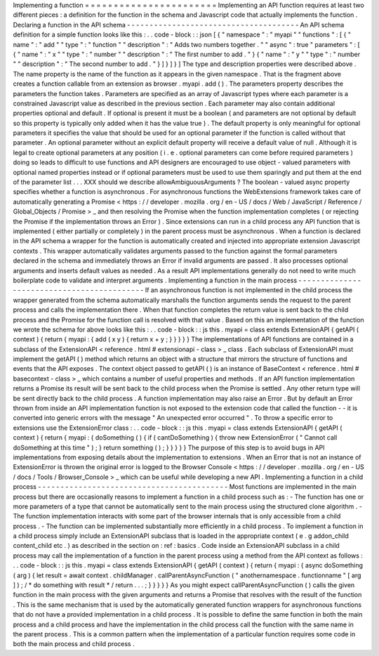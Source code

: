 Implementing
a
function
=
=
=
=
=
=
=
=
=
=
=
=
=
=
=
=
=
=
=
=
=
=
=
Implementing
an
API
function
requires
at
least
two
different
pieces
:
a
definition
for
the
function
in
the
schema
and
Javascript
code
that
actually
implements
the
function
.
Declaring
a
function
in
the
API
schema
-
-
-
-
-
-
-
-
-
-
-
-
-
-
-
-
-
-
-
-
-
-
-
-
-
-
-
-
-
-
-
-
-
-
-
-
-
-
An
API
schema
definition
for
a
simple
function
looks
like
this
:
.
.
code
-
block
:
:
json
[
{
"
namespace
"
:
"
myapi
"
"
functions
"
:
[
{
"
name
"
:
"
add
"
"
type
"
:
"
function
"
"
description
"
:
"
Adds
two
numbers
together
.
"
"
async
"
:
true
"
parameters
"
:
[
{
"
name
"
:
"
x
"
"
type
"
:
"
number
"
"
description
"
:
"
The
first
number
to
add
.
"
}
{
"
name
"
:
"
y
"
"
type
"
:
"
number
"
"
description
"
:
"
The
second
number
to
add
.
"
}
]
}
]
}
]
The
type
and
description
properties
were
described
above
.
The
name
property
is
the
name
of
the
function
as
it
appears
in
the
given
namespace
.
That
is
the
fragment
above
creates
a
function
callable
from
an
extension
as
browser
.
myapi
.
add
(
)
.
The
parameters
property
describes
the
parameters
the
function
takes
.
Parameters
are
specified
as
an
array
of
Javascript
types
where
each
parameter
is
a
constrained
Javascript
value
as
described
in
the
previous
section
.
Each
parameter
may
also
contain
additional
properties
optional
and
default
.
If
optional
is
present
it
must
be
a
boolean
(
and
parameters
are
not
optional
by
default
so
this
property
is
typically
only
added
when
it
has
the
value
true
)
.
The
default
property
is
only
meaningful
for
optional
parameters
it
specifies
the
value
that
should
be
used
for
an
optional
parameter
if
the
function
is
called
without
that
parameter
.
An
optional
parameter
without
an
explicit
default
property
will
receive
a
default
value
of
null
.
Although
it
is
legal
to
create
optional
parameters
at
any
position
(
i
.
e
.
optional
parameters
can
come
before
required
parameters
)
doing
so
leads
to
difficult
to
use
functions
and
API
designers
are
encouraged
to
use
object
-
valued
parameters
with
optional
named
properties
instead
or
if
optional
parameters
must
be
used
to
use
them
sparingly
and
put
them
at
the
end
of
the
parameter
list
.
.
.
XXX
should
we
describe
allowAmbiguousArguments
?
The
boolean
-
valued
async
property
specifies
whether
a
function
is
asynchronous
.
For
asynchronous
functions
the
WebExtensions
framework
takes
care
of
automatically
generating
a
Promise
<
https
:
/
/
developer
.
mozilla
.
org
/
en
-
US
/
docs
/
Web
/
JavaScript
/
Reference
/
Global_Objects
/
Promise
>
_
and
then
resolving
the
Promise
when
the
function
implementation
completes
(
or
rejecting
the
Promise
if
the
implementation
throws
an
Error
)
.
Since
extensions
can
run
in
a
child
process
any
API
function
that
is
implemented
(
either
partially
or
completely
)
in
the
parent
process
must
be
asynchronous
.
When
a
function
is
declared
in
the
API
schema
a
wrapper
for
the
function
is
automatically
created
and
injected
into
appropriate
extension
Javascript
contexts
.
This
wrapper
automatically
validates
arguments
passed
to
the
function
against
the
formal
parameters
declared
in
the
schema
and
immediately
throws
an
Error
if
invalid
arguments
are
passed
.
It
also
processes
optional
arguments
and
inserts
default
values
as
needed
.
As
a
result
API
implementations
generally
do
not
need
to
write
much
boilerplate
code
to
validate
and
interpret
arguments
.
Implementing
a
function
in
the
main
process
-
-
-
-
-
-
-
-
-
-
-
-
-
-
-
-
-
-
-
-
-
-
-
-
-
-
-
-
-
-
-
-
-
-
-
-
-
-
-
-
-
-
-
If
an
asynchronous
function
is
not
implemented
in
the
child
process
the
wrapper
generated
from
the
schema
automatically
marshalls
the
function
arguments
sends
the
request
to
the
parent
process
and
calls
the
implementation
there
.
When
that
function
completes
the
return
value
is
sent
back
to
the
child
process
and
the
Promise
for
the
function
call
is
resolved
with
that
value
.
Based
on
this
an
implementation
of
the
function
we
wrote
the
schema
for
above
looks
like
this
:
.
.
code
-
block
:
:
js
this
.
myapi
=
class
extends
ExtensionAPI
{
getAPI
(
context
)
{
return
{
myapi
:
{
add
(
x
y
)
{
return
x
+
y
;
}
}
}
}
}
The
implementations
of
API
functions
are
contained
in
a
subclass
of
the
ExtensionAPI
<
reference
.
html
#
extensionapi
-
class
>
_
class
.
Each
subclass
of
ExtensionAPI
must
implement
the
getAPI
(
)
method
which
returns
an
object
with
a
structure
that
mirrors
the
structure
of
functions
and
events
that
the
API
exposes
.
The
context
object
passed
to
getAPI
(
)
is
an
instance
of
BaseContext
<
reference
.
html
#
basecontext
-
class
>
_
which
contains
a
number
of
useful
properties
and
methods
.
If
an
API
function
implementation
returns
a
Promise
its
result
will
be
sent
back
to
the
child
process
when
the
Promise
is
settled
.
Any
other
return
type
will
be
sent
directly
back
to
the
child
process
.
A
function
implementation
may
also
raise
an
Error
.
But
by
default
an
Error
thrown
from
inside
an
API
implementation
function
is
not
exposed
to
the
extension
code
that
called
the
function
-
-
it
is
converted
into
generic
errors
with
the
message
"
An
unexpected
error
occurred
"
.
To
throw
a
specific
error
to
extensions
use
the
ExtensionError
class
:
.
.
code
-
block
:
:
js
this
.
myapi
=
class
extends
ExtensionAPI
{
getAPI
(
context
)
{
return
{
myapi
:
{
doSomething
(
)
{
if
(
cantDoSomething
)
{
throw
new
ExtensionError
(
"
Cannot
call
doSomething
at
this
time
"
)
;
}
return
something
(
)
;
}
}
}
}
}
The
purpose
of
this
step
is
to
avoid
bugs
in
API
implementations
from
exposing
details
about
the
implementation
to
extensions
.
When
an
Error
that
is
not
an
instance
of
ExtensionError
is
thrown
the
original
error
is
logged
to
the
Browser
Console
<
https
:
/
/
developer
.
mozilla
.
org
/
en
-
US
/
docs
/
Tools
/
Browser_Console
>
_
which
can
be
useful
while
developing
a
new
API
.
Implementing
a
function
in
a
child
process
-
-
-
-
-
-
-
-
-
-
-
-
-
-
-
-
-
-
-
-
-
-
-
-
-
-
-
-
-
-
-
-
-
-
-
-
-
-
-
-
-
-
Most
functions
are
implemented
in
the
main
process
but
there
are
occasionally
reasons
to
implement
a
function
in
a
child
process
such
as
:
-
The
function
has
one
or
more
parameters
of
a
type
that
cannot
be
automatically
sent
to
the
main
process
using
the
structured
clone
algorithm
.
-
The
function
implementation
interacts
with
some
part
of
the
browser
internals
that
is
only
accessible
from
a
child
process
.
-
The
function
can
be
implemented
substantially
more
efficiently
in
a
child
process
.
To
implement
a
function
in
a
child
process
simply
include
an
ExtensionAPI
subclass
that
is
loaded
in
the
appropriate
context
(
e
.
g
addon_child
content_child
etc
.
)
as
described
in
the
section
on
:
ref
:
basics
.
Code
inside
an
ExtensionAPI
subclass
in
a
child
process
may
call
the
implementation
of
a
function
in
the
parent
process
using
a
method
from
the
API
context
as
follows
:
.
.
code
-
block
:
:
js
this
.
myapi
=
class
extends
ExtensionAPI
{
getAPI
(
context
)
{
return
{
myapi
:
{
async
doSomething
(
arg
)
{
let
result
=
await
context
.
childManager
.
callParentAsyncFunction
(
"
anothernamespace
.
functionname
"
[
arg
]
)
;
/
*
do
something
with
result
*
/
return
.
.
.
;
}
}
}
}
}
As
you
might
expect
callParentAsyncFunction
(
)
calls
the
given
function
in
the
main
process
with
the
given
arguments
and
returns
a
Promise
that
resolves
with
the
result
of
the
function
.
This
is
the
same
mechanism
that
is
used
by
the
automatically
generated
function
wrappers
for
asynchronous
functions
that
do
not
have
a
provided
implementation
in
a
child
process
.
It
is
possible
to
define
the
same
function
in
both
the
main
process
and
a
child
process
and
have
the
implementation
in
the
child
process
call
the
function
with
the
same
name
in
the
parent
process
.
This
is
a
common
pattern
when
the
implementation
of
a
particular
function
requires
some
code
in
both
the
main
process
and
child
process
.
